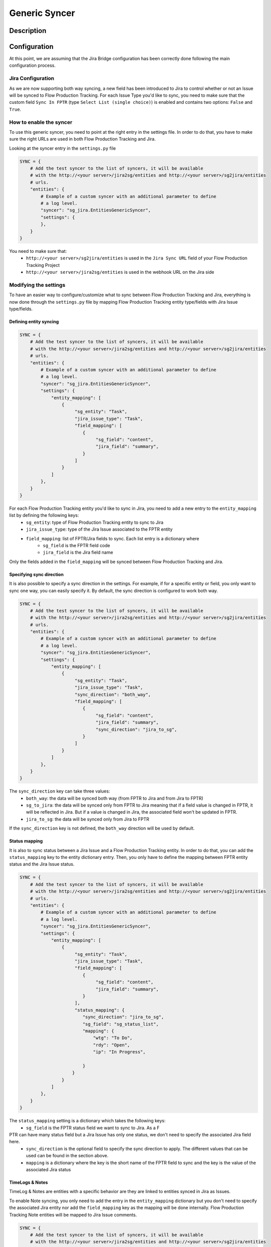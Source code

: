 Generic Syncer
##############

Description
***********

Configuration
*************

At this point, we are assuming that the Jira Bridge configuration has been correctly done following the main configuration process.

Jira Configuration
==================

As we are now supporting both way syncing, a new field has been introduced to Jira to control whether or not an Issue will be synced to Flow Production Tracking.
For each Issue Type you'd like to sync, you need to make sure that the custom field ``Sync In FPTR`` (type ``Select List (single choice)``) is enabled and contains two options: ``False`` and ``True``.

How to enable the syncer
========================

To use this generic syncer, you need to point at the right entry in the settings file.
In order to do that, you have to make sure the right URLs are used in both Flow Production Tracking and Jira.

Looking at the syncer entry in the ``settings.py`` file

.. code-block:: python

    SYNC = {
        # Add the test syncer to the list of syncers, it will be available
        # with the http://<your server>/jira2sg/entities and http://<your server>/sg2jira/entities
        # urls.
        "entities": {
            # Example of a custom syncer with an additional parameter to define
            # a log level.
            "syncer": "sg_jira.EntitiesGenericSyncer",
            "settings": {
            },
        }
    }


You need to make sure that:
    *  ``http://<your server>/sg2jira/entities`` is used in the ``Jira Sync URL`` field of your Flow Production Tracking Project
    * ``http://<your server>/jira2sg/entities`` is used in the webhook URL on the Jira side

Modifying the settings
======================

To have an easier way to configure/customize what to sync between Flow Production Tracking and Jira, everything is now done
through the ``settings.py`` file by mapping Flow Production Tracking entity type/fields with Jira Issue type/fields.

Defining entity syncing
-----------------------

.. code-block:: python

    SYNC = {
        # Add the test syncer to the list of syncers, it will be available
        # with the http://<your server>/jira2sg/entities and http://<your server>/sg2jira/entities
        # urls.
        "entities": {
            # Example of a custom syncer with an additional parameter to define
            # a log level.
            "syncer": "sg_jira.EntitiesGenericSyncer",
            "settings": {
                "entity_mapping": [
                    {
                         "sg_entity": "Task",
                         "jira_issue_type": "Task",
                         "field_mapping": [
                            {
                                 "sg_field": "content",
                                 "jira_field": "summary",
                            }
                         ]
                    }
                ]
            },
        }
    }


For each Flow Production Tracking entity you'd like to sync in Jira, you need to add a new entry to the ``entity_mapping`` list by defining the following keys:
    * ``sg_entity``: type of Flow Production Tracking entity to sync to Jira
    * ``jira_issue_type``: type of the Jira Issue associated to the FPTR entity
    * ``field_mapping``: list of FPTR/Jira fields to sync. Each list entry is a dictionary where
        * ``sg_field`` is the FPTR field code
        * ``jira_field`` is the Jira field name

Only the fields added in the ``field_mapping`` will be synced between Flow Production Tracking and Jira.


Specifying sync direction
-------------------------

It is also possible to specify a sync direction in the settings. For example, if for a specific entity or field, you only want to sync one way, you can easily specify it.
By default, the sync direction is configured to work both way.

.. code-block:: python

    SYNC = {
        # Add the test syncer to the list of syncers, it will be available
        # with the http://<your server>/jira2sg/entities and http://<your server>/sg2jira/entities
        # urls.
        "entities": {
            # Example of a custom syncer with an additional parameter to define
            # a log level.
            "syncer": "sg_jira.EntitiesGenericSyncer",
            "settings": {
                "entity_mapping": [
                    {
                         "sg_entity": "Task",
                         "jira_issue_type": "Task",
                         "sync_direction": "both_way",
                         "field_mapping": [
                            {
                                 "sg_field": "content",
                                 "jira_field": "summary",
                                 "sync_direction": "jira_to_sg",
                            }
                         ]
                    }
                ]
            },
        }
    }

The ``sync_direction`` key can take three values:
    * ``both_way``: the data will be synced both way (from FPTR to Jira and from Jira to FPTR)
    * ``sg_to_jira``: the data will be synced only from FPTR to Jira meaning that if a field value is changed in FPTR, it will be reflected in Jira. But if a value is changed in Jira, the associated field won't be updated in FPTR.
    * ``jira_to_sg``: the data will be synced only from Jira to FPTR

If the ``sync_direction`` key is not defined, the ``both_way`` direction will be used by default.

Status mapping
--------------

It is also to sync status between a Jira Issue and a Flow Production Tracking entity.
In order to do that, you can add the ``status_mapping`` key to the entity dictionary entry. Then, you only have to define
the mapping between FPTR entity status and the Jira Issue status.

.. code-block:: python

    SYNC = {
        # Add the test syncer to the list of syncers, it will be available
        # with the http://<your server>/jira2sg/entities and http://<your server>/sg2jira/entities
        # urls.
        "entities": {
            # Example of a custom syncer with an additional parameter to define
            # a log level.
            "syncer": "sg_jira.EntitiesGenericSyncer",
            "settings": {
                "entity_mapping": [
                    {
                         "sg_entity": "Task",
                         "jira_issue_type": "Task",
                         "field_mapping": [
                            {
                                 "sg_field": "content",
                                 "jira_field": "summary",
                            }
                         ],
                         "status_mapping": {
                            "sync_direction": "jira_to_sg",
                            "sg_field": "sg_status_list",
                            "mapping": {
                                "wtg": "To Do",
                                "rdy": "Open",
                                "ip": "In Progress",

                            }
                        }
                    }
                ]
            },
        }
    }


The ``status_mapping`` setting is a dictionary which takes the following keys:
    * ``sg_field`` is the FPTR status field we want to sync to Jira. As a F
PTR can have many status field but a Jira Issue has only one status, we don't need to specify the associated Jira field here.
    * ``sync_direction`` is the optional field to specify the sync direction to apply. The different values that can be used can be found in the section above.
    * ``mapping`` is a dictionary where the key is the short name of the FPTR field to sync and the key is the value of the associated Jira status

TimeLogs & Notes
----------------

TimeLog & Notes are entities with a specific behavior are they are linked to entities synced in Jira as Issues.

To enable Note syncing, you only need to add the entry in the ``entity_mapping`` dictionary but you don't need to specify the associated Jira entity nor add the ``field_mapping`` key as the mapping will be
done internally. Flow Production Tracking Note entities will be mapped to Jira Issue comments.

.. code-block:: python

    SYNC = {
        # Add the test syncer to the list of syncers, it will be available
        # with the http://<your server>/jira2sg/entities and http://<your server>/sg2jira/entities
        # urls.
        "entities": {
            # Example of a custom syncer with an additional parameter to define
            # a log level.
            "syncer": "sg_jira.EntitiesGenericSyncer",
            "settings": {
                "entity_mapping": [
                    {
                         "sg_entity": "Task",
                         "jira_issue_type": "Task",
                         "field_mapping": [
                            {
                                 "sg_field": "content",
                                 "jira_field": "summary",
                            }
                         ]
                    },
                    {
                        "sg_entity": "Note",
                        "sync_deletion_direction": "jira_to_sg",
                    }
                ]
            },
        }
    }

Regarding the TimeLog entity, you have to specify the ``field_mapping`` but the Jira entity mapping will be done internally as well.
Flow Production Tracking TimeLog entities will be mapped to Jira Issue worklogs.

.. code-block:: python

    SYNC = {
        # Add the test syncer to the list of syncers, it will be available
        # with the http://<your server>/jira2sg/entities and http://<your server>/sg2jira/entities
        # urls.
        "entities": {
            # Example of a custom syncer with an additional parameter to define
            # a log level.
            "syncer": "sg_jira.EntitiesGenericSyncer",
            "settings": {
                "entity_mapping": [
                    {
                         "sg_entity": "Task",
                         "jira_issue_type": "Task",
                         "field_mapping": [
                            {
                                 "sg_field": "content",
                                 "jira_field": "summary",
                            }
                         ]
                    },
                    {
                        "sg_entity": "TimeLog",
                        "sync_direction": "sg_to_jira",
                        "field_mapping": [
                            {
                                "sg_field": "date",
                                "jira_field": "started",
                            },
                            {
                                "sg_field": "duration",
                                "jira_field": "timeSpentSeconds",
                            },
                            {
                                "sg_field": "description",
                                "jira_field": "comment",
                            },
                        ]
                    }
                ]
            },
        }
    }

Both ``Note`` and ``TimeLog`` entities support the ``sync_direction`` key.
As they are also supporting deletion, a new ``sync_deletion_direction`` key can be defined for both of these entities and allows you
to specify how you want to handle deletion. By default, the value of this key is ``None`` meaning that the deletion is disabled both way.
If you want to enable it, you can specify the way by using one of the value used by the ``sync_direction`` key.

Hook
****

Use Case: Epic linking syncing
******************************

Here, we want to mimic the Epic/Task Jira relationship in Flow Production Tracking and have everything synchronized.

Flow Production Tracking configuration
======================================

First, make sure you have a CustomProjectEntity representing an Epic enabled in Flow Production Tracking.

.. image:: _static/epic_syncing_enable_entity.png

Ensure that the mandatory FPTR fields are created for this entity type.

============= =========== ======================================= ============================
Field Name    Field Type  Description                             Field Code (auto-generated)
============= =========== ======================================= ============================
Jira Sync URL File/Link   URL of the associated Jira Bridge Issue  ``sg_jira_sync_url``
Jira Key      Text        Synced Issue Key value in Jira           ``sg_jira_key``
Sync In Jira  Checkbox    Enable/Disable syncing for this Entity   ``sg_sync_in_jira``
============= =========== ======================================= ============================

On the ``Task`` entity, create an ``entity`` field to be able to link an Epic entity to a Task entity in Flow Production Tracking.

.. image:: _static/epic_syncing_epic_field.png

Jira configuration
==================

Enable the Issue Type ``Epic`` in Jira and check for the hierarchy setting that the ``Task`` Issue type accepts the ``Epic`` Issue type as parent.
Also, make sure that the new ``Sync in FPTR`` field option exists for the ``Epic`` Issue type.

Setting configuration
=====================

Once everything has been correctly configured in both Jira and Flow Production Tracking, we need to make sure that the mapping is done in the ``settings.py`` file.

.. code-block:: python

    SYNC = {
        # Add the test syncer to the list of syncers, it will be available
        # with the http://<your server>/jira2sg/entities and http://<your server>/sg2jira/entities
        # urls.
        "entities": {
            # Example of a custom syncer with an additional parameter to define
            # a log level.
            "syncer": "sg_jira.EntitiesGenericSyncer",
            "settings": {
                "entity_mapping": [
                    {
                         "sg_entity": "Task",
                         "jira_issue_type": "Task",
                         "field_mapping": [
                            {
                                 "sg_field": "content",
                                 "jira_field": "summary",
                            },
                            {
                                "sg_field": "sg_epic",
                                "jira_field": "parent",
                            },
                         ]
                    },
                    {
                        "sg_entity": "CustomEntity04",
                        "jira_issue_type": "Epic",
                        "field_mapping": [
                            {
                                "sg_field": "code",
                                "jira_field": "summary",
                            },
                        ],
                    }
                ]
            },
        }
    }


You need to make sure that:
    * the FPTR ``Task`` entity has been added to the entity mapping, is correctly mapped to the Task Issue type, and its ``parent`` field has been added to the field mapping
    * the FPTR ``Epic`` entity (CustomEntity04) has been added to the entity mapping and is correctly mapped to the Epic Issue type